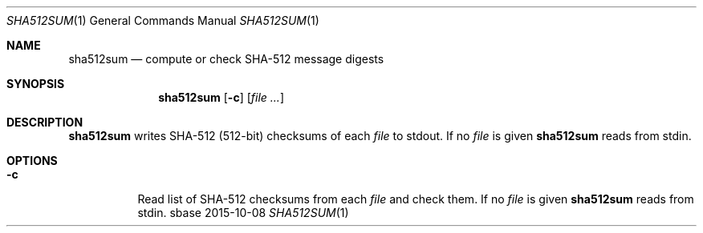 .Dd 2015-10-08
.Dt SHA512SUM 1
.Os sbase
.Sh NAME
.Nm sha512sum
.Nd compute or check SHA-512 message digests
.Sh SYNOPSIS
.Nm
.Op Fl c
.Op Ar file ...
.Sh DESCRIPTION
.Nm
writes SHA-512 (512-bit) checksums of each
.Ar file
to stdout.
If no
.Ar file
is given
.Nm
reads from stdin.
.Sh OPTIONS
.Bl -tag -width Ds
.It Fl c
Read list of SHA-512 checksums from each
.Ar file
and check them.
If no
.Ar file
is given
.Nm
reads from stdin.
.El
